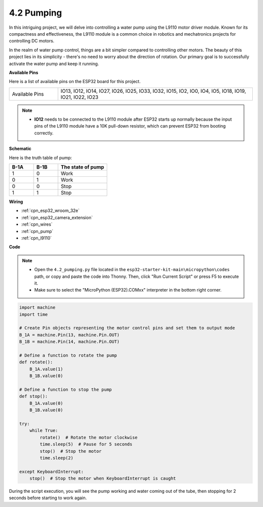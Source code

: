 .. _py_pump:

4.2 Pumping
=======================

In this intriguing project, we will delve into controlling a water pump using the L9110 motor driver module. Known for its compactness and effectiveness, the L9110 module is a common choice in robotics and mechatronics projects for controlling DC motors.

In the realm of water pump control, things are a bit simpler compared to controlling other motors. The beauty of this project lies in its simplicity - there's no need to worry about the direction of rotation. Our primary goal is to successfully activate the water pump and keep it running.

**Available Pins**

Here is a list of available pins on the ESP32 board for this project.

.. list-table::
    :widths: 5 20 

    * - Available Pins
      - IO13, IO12, IO14, IO27, IO26, IO25, IO33, IO32, IO15, IO2, IO0, IO4, IO5, IO18, IO19, IO21, IO22, IO23

.. note::

  * **IO12** needs to be connected to the L9110 module after ESP32 starts up normally because the input pins of the L9110 module have a 10K pull-down resistor, which can prevent ESP32 from booting correctly.

**Schematic**

.. image:: ../../img/circuit/circuit_4.1_motor.png

Here is the truth table of pump:

.. list-table:: 
    :widths: 25 25 50
    :header-rows: 1

    * - B-1A
      - B-1B
      - The state of pump
    * - 1
      - 0
      - Work
    * - 0
      - 1
      - Work
    * - 0
      - 0
      - Stop
    * - 1
      - 1
      - Stop

**Wiring**

.. image:: ../../img/wiring/4.2_pump_bb.png

* :ref:`cpn_esp32_wroom_32e`
* :ref:`cpn_esp32_camera_extension`
* :ref:`cpn_wires`
* :ref:`cpn_pump`
* :ref:`cpn_l9110`

**Code**

.. note::

    * Open the ``4.2_pumping.py`` file located in the ``esp32-starter-kit-main\micropython\codes`` path, or copy and paste the code into Thonny. Then, click "Run Current Script" or press F5 to execute it.
    * Make sure to select the "MicroPython (ESP32).COMxx" interpreter in the bottom right corner. 



.. code-block:: python

    import machine
    import time

    # Create Pin objects representing the motor control pins and set them to output mode
    B_1A = machine.Pin(13, machine.Pin.OUT)
    B_1B = machine.Pin(14, machine.Pin.OUT)

    # Define a function to rotate the pump
    def rotate():
        B_1A.value(1)
        B_1B.value(0)

    # Define a function to stop the pump
    def stop():
        B_1A.value(0)
        B_1B.value(0)

    try:
        while True:
            rotate()  # Rotate the motor clockwise
            time.sleep(5)  # Pause for 5 seconds
            stop()  # Stop the motor
            time.sleep(2)

    except KeyboardInterrupt:
        stop()  # Stop the motor when KeyboardInterrupt is caught




During the script execution, you will see the pump working and water coming out of the tube, then stopping for 2 seconds before starting to work again.
